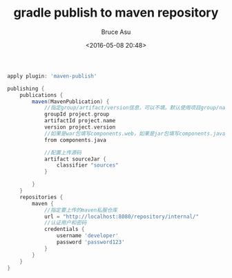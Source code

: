 # -*- coding: utf-8-unix; -*-
#+TITLE:       gradle publish to maven repository
#+AUTHOR:      Bruce Asu
#+EMAIL:       bruceasu@163.com
#+DATE:        <2016-05-08 20:48>
#+filetags:    gradle maven
#+LANGUAGE:    en
#+OPTIONS:     H:7 num:nil toc:nil \n:nil ::t |:t ^:nil -:nil f:t *:t <:nil

#+BEGIN_SRC groovy
apply plugin: 'maven-publish'

publishing {
    publications {
        maven(MavenPublication) {
            //指定group/artifact/version信息，可以不填。默认使用项目group/name/version作为groupId/artifactId/version
            groupId project.group
            artifactId project.name
            version project.version
            //如果是war包填写components.web，如果是jar包填写components.java
            from components.java

            //配置上传源码
            artifact sourceJar {
                classifier "sources"
            }

        }
    }
    repositories {
        maven {
            //指定要上传的maven私服仓库
            url = "http://localhost:8080/repository/internal/"
            //认证用户和密码
            credentials {
                username 'developer'
                password 'password123'
            }
        }
    }
}
#+END_SRC
